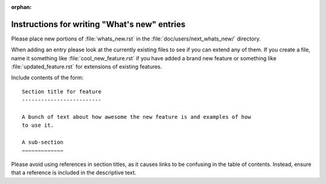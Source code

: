 :orphan:

.. NOTE TO EDITORS OF THIS FILE
   This file serves as the README directly available in the file system next to the
   next_whats_new entries. The content between the ``whats-new-guide-*`` markers is
   additionally included in the documentation page ``doc/devel/api_changes.rst``. Please
   check that the page builds correctly after changing this file.


Instructions for writing "What's new" entries
=============================================

.. whats-new-guide-start

Please place new portions of :file:`whats_new.rst` in the
:file:`doc/users/next_whats_new/` directory.

When adding an entry please look at the currently existing files to
see if you can extend any of them.  If you create a file, name it
something like :file:`cool_new_feature.rst` if you have added a brand new
feature or something like :file:`updated_feature.rst` for extensions of
existing features.

Include contents of the form::

    Section title for feature
    -------------------------

    A bunch of text about how awesome the new feature is and examples of how
    to use it.

    A sub-section
    ~~~~~~~~~~~~~

Please avoid using references in section titles, as it causes links to be
confusing in the table of contents. Instead, ensure that a reference is
included in the descriptive text.

.. whats-new-guide-end
